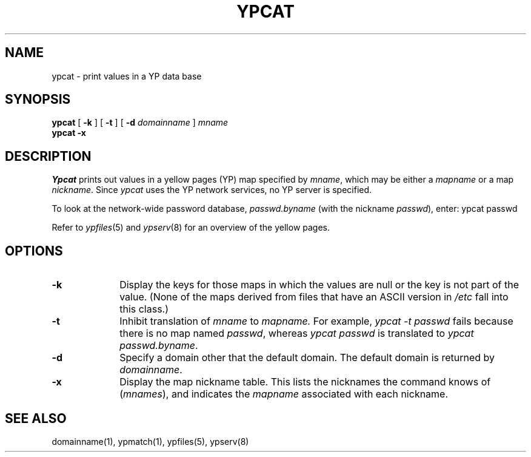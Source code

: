 .\" $Copyright:	$
.\" Copyright (c) 1984, 1985, 1986, 1987, 1988, 1989, 1990 
.\" Sequent Computer Systems, Inc.   All rights reserved.
.\"  
.\" This software is furnished under a license and may be used
.\" only in accordance with the terms of that license and with the
.\" inclusion of the above copyright notice.   This software may not
.\" be provided or otherwise made available to, or used by, any
.\" other person.  No title to or ownership of the software is
.\" hereby transferred.
...
.V= $Header: ypcat.1 1.4 87/04/06 $
.\" @(#)ypcat.1 1.1 85/12/28 SMI; 
.TH YPCAT 1 "\*(V)" "4BSD"
.SH NAME
ypcat - print values in a YP data base
.SH SYNOPSIS
.B ypcat
[
.B \-k
] 
[
.B \-t
] 
[
.B \-d
.I  domainname 
]
.I  mname
.br
.B ypcat
.B \-x
.\".IX  "ypcat command"  ""  "\f2ypcat\fP \(em print values from YP database"
.\".IX  "print values from YP database"  ""  "print values from YP database \(em \f2ypcat\fP"
.\".IX  "yellow pages"  "print values from database"  ""  "print values from database \(em \f2ypcat\fP"
.SH DESCRIPTION
.I Ypcat
prints out values in a yellow pages (YP) map specified by 
.IR mname ,
which may be either a
.I mapname
or a map 
.IR nickname .
Since
.I ypcat
uses the YP network services, no YP server is specified.
.LP
To look at the network-wide password database, 
.I passwd.byname
(with the nickname
.IR passwd ),
enter:
.Ps
ypcat passwd
.Pe
.LP
Refer to
.IR ypfiles (5)
and
.IR ypserv (8)
for an overview of the yellow pages.
.SH OPTIONS
.TP 10
.B \-k
Display the keys for those maps in which the values are null
or the key is not part of the value.
(None of the maps derived from files that have an ASCII version in
.I /etc
fall into this class.)
.TP 10
.B \-t
Inhibit translation of 
.I mname 
to 
.I mapname.
For example,
.I "ypcat \-t passwd"
fails because there is no map named
.IR passwd ,
whereas
.I "ypcat passwd"
is translated to
.IR "ypcat passwd.byname" .
.TP 10
.B \-d
Specify a domain other that the default domain.
The default domain is returned by
.IR domainname .
.TP 10
.B \-x
Display the map nickname table.  
This lists the nicknames
the command knows of (\f2mnames\fP), and indicates the
.I mapname
associated with each
nickname.
.SH "SEE ALSO"
domainname(1),
ypmatch(1),
ypfiles(5),
ypserv(8)

